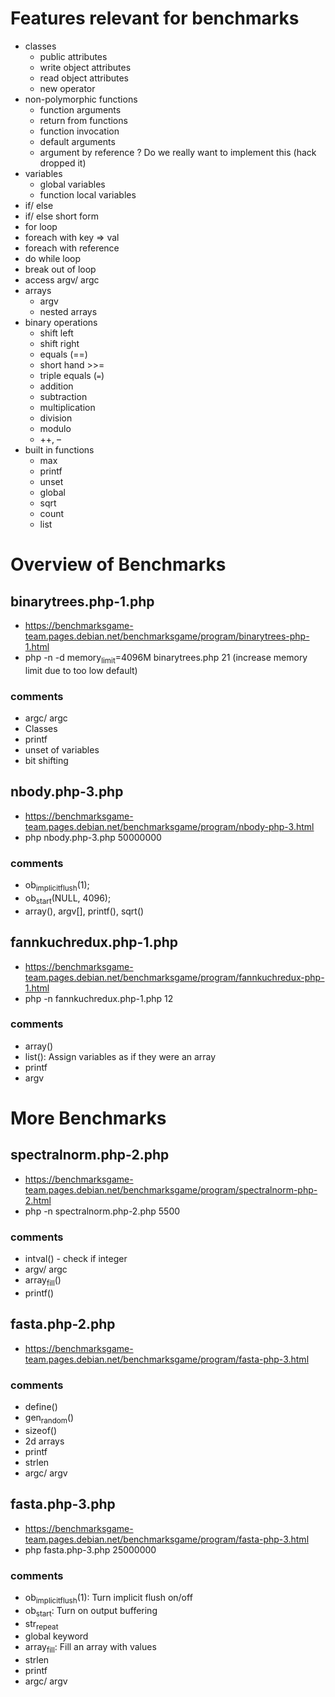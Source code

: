 * Features relevant for benchmarks
- classes
  - public attributes
  - write object attributes
  - read object attributes
  - new operator
- non-polymorphic functions
  - function arguments
  - return from functions
  - function invocation
  - default arguments
  - argument by reference ? Do we really want to implement this (hack dropped it)
- variables
  - global variables
  - function local variables
- if/ else
- if/ else short form
- for loop
- foreach with key => val
- foreach with reference
- do while loop
- break out of loop
- access argv/ argc
- arrays
  - argv
  - nested arrays
- binary operations
  - shift left
  - shift right
  - equals (==)
  - short hand >>=
  - triple equals (===)
  - addition
  - subtraction
  - multiplication
  - division
  - modulo
  - ++, --
- built in functions
  - max
  - printf
  - unset
  - global
  - sqrt
  - count
  - list

* Overview of Benchmarks
** binarytrees.php-1.php
- https://benchmarksgame-team.pages.debian.net/benchmarksgame/program/binarytrees-php-1.html
- php -n -d memory_limit=4096M binarytrees.php 21 (increase memory
  limit due to too low default)
*** comments
- argc/ argc
- Classes
- printf
- unset of variables
- bit shifting

** nbody.php-3.php
- https://benchmarksgame-team.pages.debian.net/benchmarksgame/program/nbody-php-3.html
- php nbody.php-3.php 50000000
*** comments
- ob_implicit_flush(1);
- ob_start(NULL, 4096);
- array(), argv[], printf(), sqrt()

** fannkuchredux.php-1.php
- https://benchmarksgame-team.pages.debian.net/benchmarksgame/program/fannkuchredux-php-1.html
- php -n fannkuchredux.php-1.php 12
*** comments
- array()
- list():  Assign variables as if they were an array
- printf
- argv

* More Benchmarks
** spectralnorm.php-2.php
- https://benchmarksgame-team.pages.debian.net/benchmarksgame/program/spectralnorm-php-2.html
- php -n spectralnorm.php-2.php 5500
*** comments
- intval() - check if integer
- argv/ argc
- array_fill()
- printf()

** fasta.php-2.php
- https://benchmarksgame-team.pages.debian.net/benchmarksgame/program/fasta-php-3.html
*** comments
- define()
- gen_random()
- sizeof()
- 2d arrays
- printf
- strlen
- argc/ argv

** fasta.php-3.php
- https://benchmarksgame-team.pages.debian.net/benchmarksgame/program/fasta-php-3.html
- php fasta.php-3.php 25000000
*** comments
- ob_implicit_flush(1): Turn implicit flush on/off
- ob_start: Turn on output buffering
- str_repeat
- global keyword
- array_fill: Fill an array with values
- strlen
- printf
- argc/ argv
